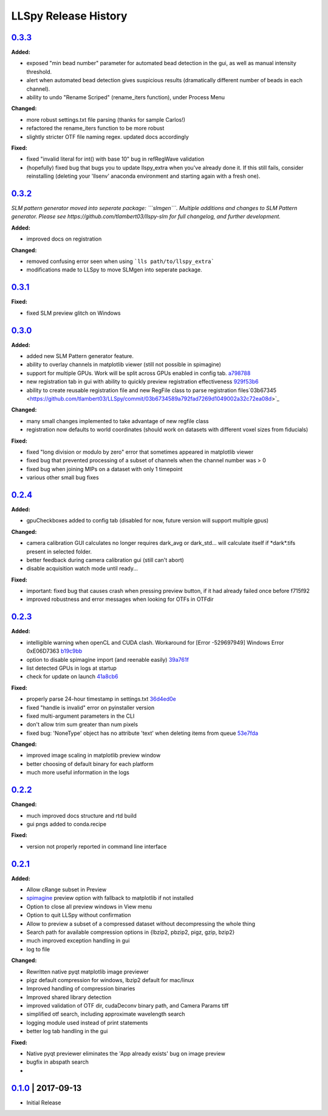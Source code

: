 LLSpy Release History
#####################

`0.3.3`_
========

**Added:**

* exposed "min bead number" parameter for automated bead detection in the gui, as well as manual intensity threshold.
* alert when automated bead detection gives suspicious results (dramatically different number of beads in each channel).
* ability to undo "Rename Scriped" (rename_iters function), under Process Menu

**Changed:**

* more robust settings.txt file parsing (thanks for sample Carlos!)
* refactored the rename_iters function to be more robust
* slightly stricter OTF file naming regex.  updated docs accordingly

**Fixed:**

* fixed "invalid literal for int() with base 10" bug in refRegWave validation
* (hopefully) fixed bug that bugs you to update llspy_extra when you've already done it.  If this still fails, consider reinstalling (deleting your 'llsenv' anaconda environment and starting again with a fresh one).

`0.3.2`_
========

*SLM pattern generator moved into seperate package: ```slmgen```.  Multiple additions and changes to SLM Pattern generator.  Please see https://github.com/tlambert03/llspy-slm for full changelog, and further development.*

**Added:**

* improved docs on registration

**Changed:**

* removed confusing error seen when using ```lls path/to/llspy_extra```
* modifications made to LLSpy to move SLMgen into seperate package.


`0.3.1`_
========

**Fixed:**

* fixed SLM preview glitch on Windows

`0.3.0`_
========

**Added:**

* added new SLM Pattern generator feature.
* ability to overlay channels in matplotlib viewer (still not possible in spimagine)
* support for multiple GPUs. Work will be split across GPUs enabled in config tab. `a798788  <https://github.com/tlambert03/LLSpy/commit/a79878831edc0e66dd6a2f7a4700b64f908c7fb8>`_
* new registration tab in gui with ability to quickly preview registration effectiveness `929f53b6 <https://github.com/tlambert03/LLSpy/commit/929f53b65396aa60aab69220b9ae5e8117dc65bf>`_
* ability to create reusable registration file and new RegFile class to parse registration files`03b67345 <https://github.com/tlambert03/LLSpy/commit/03b6734589a792fad7269d1049002a32c72ea08d>`_


**Changed:**

* many small changes implemented to take advantage of new regfile class
* registration now defaults to world coordinates (should work on datasets with different voxel sizes from fiducials)

**Fixed:**

* fixed "long division or modulo by zero" error that sometimes appeared in matplotlib viewer
* fixed bug that prevented processing of a subset of channels when the channel number was > 0
* fixed bug when joining MIPs on a dataset with only 1 timepoint
* various other small bug fixes


`0.2.4`_
========

**Added:**

* gpuCheckboxes added to config tab (disabled for now, future version will support multiple gpus)

**Changed:**

* camera calibration GUI calculates no longer requires dark_avg or dark_std... will calculate itself if \*dark\*.tifs present in selected folder.
* better feedback during camera calibration gui (still can't abort)
* disable acquisition watch mode until ready...

**Fixed:**

* important: fixed bug that causes crash when pressing preview button, if it had already failed once before f715f92
* improved robustness and error messages when looking for OTFs in OTFdir

`0.2.3`_
========

**Added:**

* intelligible warning when openCL and CUDA clash.  Workaround for [Error -529697949] Windows Error 0xE06D7363 `b19c9bb <https://github.com/tlambert03/LLSpy/commit/b19c9bb15d589464df666cbc8537f91ee35c2456>`_
* option to disable spimagine import (and reenable easily) `39a761f <https://github.com/tlambert03/LLSpy/commit/39a761f1122416115d0d0df62f84f1e66ddaa700>`_
* list detected GPUs in logs at startup
* check for update on launch `41a8cb6 <https://github.com/tlambert03/LLSpy/commit/41a8cb6b465838f6542ffb6e4af2eadcf3aa4b63>`_

**Fixed:**

* properly parse 24-hour timestamp in settings.txt `36d4ed0e <https://github.com/tlambert03/LLSpy/commit/36d4ed0e71e5a6a7dcae62cd778a0e48f3d29610>`_
* fixed "handle is invalid" error on pyinstaller version
* fixed multi-argument parameters in the CLI
* don't allow trim sum greater than num pixels
* fixed bug: 'NoneType' object has no attribute 'text' when deleting items from queue `53e7fda <https://github.com/tlambert03/LLSpy/commit/53e7fda0c5cbf25a4071083a58e08de64de5bb38>`_

**Changed:**

* improved image scaling in matplotlib preview window
* better choosing of default binary for each platform
* much more useful information in the logs


`0.2.2`_
========

**Changed:**

* much improved docs structure and rtd build
* gui pngs added to conda.recipe

**Fixed:**

* version not properly reported in command line interface


`0.2.1`_
========

**Added:**

* Allow cRange subset in Preview
* `spimagine <https://github.com/maweigert/spimagine>`_ preview option with fallback to matplotlib if not installed
* Option to close all preview windows in View menu
* Option to quit LLSpy without confirmation
* Allow to preview a subset of a compressed dataset without decompressing the whole thing
* Search path for available compression options in {lbzip2, pbzip2, pigz, gzip, bzip2}
* much improved exception handling in gui
* log to file

**Changed:**

* Rewritten native pyqt matplotlib image previewer
* pigz default compression for windows, lbzip2 default for mac/linux
* Improved handling of compression binaries
* Improved shared library detection
* improved validation of OTF dir, cudaDeconv binary path, and Camera Params tiff
* simplified otf search, including approximate wavelength search
* logging module used instead of print statements
* better log tab handling in the gui

**Fixed:**

* Native pyqt previewer eliminates the 'App already exists' bug on image preview
* bugfix in abspath search
*

`0.1.0`_ | 2017-09-13
=====================

* Initial Release


.. _Next release: https://github.com/tlambert03/LLSpy/

.. _0.3.3: https://github.com/tlambert03/LLSpy/releases/0.3.3
.. _0.3.2: https://github.com/tlambert03/LLSpy/releases/0.3.2
.. _0.3.1: https://github.com/tlambert03/LLSpy/releases/0.3.1
.. _0.3.0: https://github.com/tlambert03/LLSpy/releases/0.3.0
.. _0.2.4: https://github.com/tlambert03/LLSpy/releases/0.2.4
.. _0.2.3: https://github.com/tlambert03/LLSpy/releases/0.2.3
.. _0.2.2: https://github.com/tlambert03/LLSpy/releases/0.2.2
.. _0.2.1: https://github.com/tlambert03/LLSpy/releases/0.2.1
.. _0.1.0: https://github.com/tlambert03/LLSpy/releases/v0.1.0
